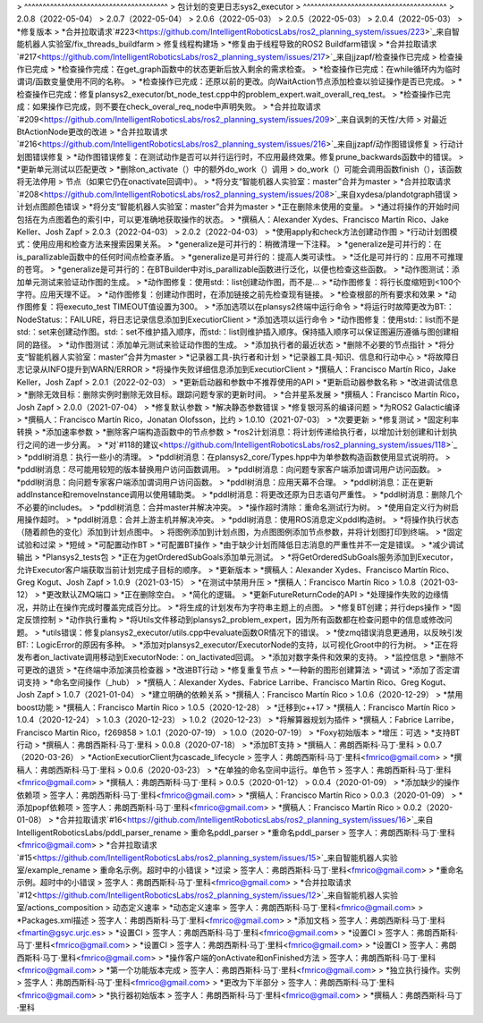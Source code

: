 > ^^^^^^^^^^^^^^^^^^^^^^^^^^^^^^^^^^^^^^^
> 包计划的变更日志sys2_executor
> ^^^^^^^^^^^^^^^^^^^^^^^^^^^^^^^^^^^^^^^
> 2.0.8（2022-05-04）
> 2.0.7（2022-05-04）
> 2.0.6（2022-05-03）
> 2.0.5（2022-05-03）
> 2.0.4（2022-05-03）
> *修复版本
> *合并拉取请求`#223<https://github.com/IntelligentRoboticsLabs/ros2_planning_system/issues/223>`_来自智能机器人实验室/fix_threads_buildfarm
> 修复线程构建场
> *修复由于线程导致的ROS2 Buildfarm错误
> *合并拉取请求`#217<https://github.com/IntelligentRoboticsLabs/ros2_planning_system/issues/217>`_来自jjzapf/检查操作已完成
> 检查操作已完成
> *检查操作完成：在get_graph函数中的状态更新后放入剩余的需求检查。
> *检查操作已完成：在while循环内为临时谓词/函数变量使用不同的名称。
> *检查操作已完成：还原以前的更改。向WaitAction节点添加检查以验证操作是否已完成。
> *检查操作已完成：修复plansys2_executor/bt_node_test.cpp中的problem_expert.wait_overall_req_test。
> *检查操作已完成：如果操作已完成，则不要在check_overal_req_node中声明失败。
> *合并拉取请求`#209<https://github.com/IntelligentRoboticsLabs/ros2_planning_system/issues/209>`_来自讽刺的天性/大师
> 对最近BtActionNode更改的改进
> *合并拉取请求`#216<https://github.com/IntelligentRoboticsLabs/ros2_planning_system/issues/216>`_来自jjzapf/动作图错误修复
> 行动计划图错误修复
> *动作图错误修复：在测试动作是否可以并行运行时，不应用最终效果。修复prune_backwards函数中的错误。
> *更新单元测试以匹配更改
> *删除on_activate（）中的额外do_work（）调用
> do_work（）可能会调用函数finish（），该函数将无法停用
> 节点（如果它仍在onactivate回调中）。
> *将分支“智能机器人实验室：master”合并为master
> *合并拉取请求`#208<https://github.com/IntelligentRoboticsLabs/ros2_planning_system/issues/208>`_来自xydesa/plandotgraph错误
> 计划点图颜色错误
> *将分支“智能机器人实验室：master”合并为master
> *正在删除未使用的变量。
> *通过将操作的开始时间包括在为点图着色的索引中，可以更准确地获取操作的状态。
> *撰稿人：Alexander Xydes、Francisco Martín Rico、Jake Keller、Josh Zapf
> 2.0.3（2022-04-03）
> 2.0.2（2022-04-03）
> *使用apply和check方法创建动作图
> *行动计划图模式：使用应用和检查方法来搜索因果关系。
> *generalize是可并行的：稍微清理一下注释。
> *generalize是可并行的：在is_parallizable函数中的任何时间点检查矛盾。
> *generalize是可并行的：提高人类可读性。
> *泛化是可并行的：应用不可推理的苍穹。
> *generalize是可并行的：在BTBuilder中对is_parallizable函数进行泛化，以便也检查这些函数。
> *动作图测试：添加单元测试来验证动作图的生成。
> *动作图修复：使用std:：list创建动作图，而不是…
> *动作图修复：将行长度缩短到<100个字符。应用天理不证。
> *动作图修复：创建动作图时，在添加链接之前先检查现有链接。
> *检查根部的所有要求和效果
> *动作图修复：将executo_test TIMEOUT值设置为300。
> *添加选项以在plansys2终端中运行命令
> *将运行时故障更改为BT:：NodeStatus:：FAILURE，将日志记录信息添加到ExecutiorClient
> *添加选项以运行命令
> *动作图修复：使用std:：list而不是std:：set来创建动作图。std:：set不维护插入顺序，而std:：list则维护插入顺序。保持插入顺序可以保证图遍历遵循与图创建相同的路径。
> *动作图测试：添加单元测试来验证动作图的生成。
> *添加执行者的最近状态
> *删除不必要的节点指针
> *将分支“智能机器人实验室：master”合并为master
> *记录器工具-执行者和计划
> *记录器工具-知识、信息和行动中心
> *将故障日志记录从INFO提升到WARN/ERROR
> *将操作失败详细信息添加到ExecutiorClient
> *撰稿人：Francisco Martín Rico，Jake Keller，Josh Zapf
> 2.0.1（2022-02-03）
> *更新启动器和参数中不推荐使用的API
> *更新启动器参数名称
> *改进调试信息
> *删除无效目标：删除实例时删除无效目标。跟踪问题专家的更新时间。
> *合并星系发展
> *撰稿人：Francisco Martín Rico，Josh Zapf
> 2.0.0（2021-07-04）
> *修复默认参数
> *解决静态参数错误
> *修复银河系的编译问题
> *为ROS2 Galactic编译
> *撰稿人：Francisco Martín Rico，Jonatan Olofsson，比约
> 1.0.10（2021-07-03）
> *次要更新
> *修复测试
> *固定利率转换
> *添加速率参数
> *删除客户端构造函数中的节点参数
> *ros2计划消息：将计划传递给执行者，以增加计划创建和计划执行之间的进一步分离。
> *对`#118的建议<https://github.com/IntelligentRoboticsLabs/ros2_planning_system/issues/118>`_
> *pddl树消息：执行一些小的清理。
> *pddl树消息：在plansys2_core/Types.hpp中为单参数构造函数使用显式说明符。
> *pddl树消息：尽可能用较短的版本替换用户访问函数调用。
> *pddl树消息：向问题专家客户端添加谓词用户访问函数。
> *pddl树消息：向问题专家客户端添加谓词用户访问函数。
> *pddl树消息：应用天幕不合理。
> *pddl树消息：正在更新addInstance和removeInstance调用以使用辅助类。
> *pddl树消息：将更改还原为日志语句严重性。
> *pddl树消息：删除几个不必要的includes。
> *pddl树消息：合并master并解决冲突。
> *操作超时清除：重命名测试行为树。
> *使用自定义行为树启用操作超时。
> *pddl树消息：合并上游主机并解决冲突。
> *pddl树消息：使用ROS消息定义pddl构造树。
> *将操作执行状态（随着颜色的变化）添加到计划点图中。
> 将图例添加到计划点图，为点图图例添加节点参数，并将计划图打印到终端。
> *固定试验和过梁
> *短绒
> *可配置动作BT
> *可配置BT操作
> *由于缺少计划而降低日志消息的严重性并不一定是错误。
> *减少调试输出
> *Plansys2_tests包
> *正在为getOrderedSubGoals添加单元测试。
> *将GetOrderedSubGoals服务添加到Executor，允许Executor客户端获取当前计划完成子目标的顺序。
> *更新版本
> *撰稿人：Alexander Xydes、Francisco Martín Rico、Greg Kogut、Josh Zapf
> 1.0.9（2021-03-15）
> *在测试中禁用升压
> *撰稿人：Francisco Martín Rico
> 1.0.8（2021-03-12）
> *更改默认ZMQ端口
> *正在删除空白。
> *简化的逻辑。
> *更新FutureReturnCode的API
> *处理操作失败的边缘情况，并防止在操作完成时覆盖完成百分比。
> *将生成的计划发布为字符串主题上的点图。
> *修复BT创建；并行deps操作
> *固定反馈控制
> *动作执行重构
> *将Utils文件移动到plansys2_problem_expert，因为所有函数都在检查问题中的信息或修改问题。
> *utils错误：修复plansys2_executor/utils.cpp中evaluate函数OR情况下的错误。
> *使zmq错误消息更通用，以反映引发BT:：LogicError的原因有多种。
> *添加对plansys2_executor/ExecutorNode的支持，以可视化Groot中的行为树。
> *正在将发布者on_lactivate调用移动到ExecutorNode:：on_lactivated回调。
> *添加对数字条件和效果的支持。
> *监控信息
> *删除不可更改的退货
> *在终端中添加演员检查器
> *改进BT行动
> *修复重复节点
> *一种新的图形创建算法
> *调试
> *添加了否定谓词支持
> *命名空间操作（_hub）
> *撰稿人：Alexander Xydes、Fabrice Larribe、Francisco Martin Rico、Greg Kogut、Josh Zapf
> 1.0.7（2021-01-04）
> *建立明确的依赖关系
> *撰稿人：Francisco Martín Rico
> 1.0.6（2020-12-29）
> *禁用boost功能
> *撰稿人：Francisco Martín Rico
> 1.0.5（2020-12-28）
> *迁移到c++17
> *撰稿人：Francisco Martín Rico
> 1.0.4（2020-12-24）
> 1.0.3（2020-12-23）
> 1.0.2（2020-12-23）
> *将解算器规划为插件
> *撰稿人：Fabrice Larribe，Francisco Martin Rico，f269858
> 1.0.1（2020-07-19）
> 1.0.0（2020-07-19）
> *Foxy初始版本
> *增压：可选
> *支持BT行动
> *撰稿人：弗朗西斯科·马丁·里科
> 0.0.8（2020-07-18）
> *添加BT支持
> *撰稿人：弗朗西斯科·马丁·里科
> 0.0.7（2020-03-26）
> *ActionExecutiorClient为cascade_lifecycle
> 签字人：弗朗西斯科·马丁·里科<fmrico@gmail.com>
> *撰稿人：弗朗西斯科·马丁·里科
> 0.0.6（2020-03-23）
> *在单独的命名空间中运行。单色节
> 签字人：弗朗西斯科·马丁·里科<fmrico@gmail.com>
> *撰稿人：弗朗西斯科·马丁·里科
> 0.0.5（2020-01-12）
> 0.0.4（2020-01-09）
> *添加缺少的操作依赖项
> 签字人：弗朗西斯科·马丁·里科<fmrico@gmail.com>
> *撰稿人：Francisco Martín Rico
> 0.0.3（2020-01-09）
> *添加popf依赖项
> 签字人：弗朗西斯科·马丁·里科<fmrico@gmail.com>
> *撰稿人：Francisco Martín Rico
> 0.0.2（2020-01-08）
> *合并拉取请求`#16<https://github.com/IntelligentRoboticsLabs/ros2_planning_system/issues/16>`_来自IntelligentRoboticsLabs/pddl_parser_rename
> 重命名pddl_parser
> *重命名pddl_parser
> 签字人：弗朗西斯科·马丁·里科<fmrico@gmail.com>
> *合并拉取请求`#15<https://github.com/IntelligentRoboticsLabs/ros2_planning_system/issues/15>`_来自智能机器人实验室/example_rename
> 重命名示例。超时中的小错误
> *过梁
> 签字人：弗朗西斯科·马丁·里科<fmrico@gmail.com>
> *重命名示例。超时中的小错误
> 签字人：弗朗西斯科·马丁·里科<fmrico@gmail.com>
> *合并拉取请求`#12<https://github.com/IntelligentRoboticsLabs/ros2_planning_system/issues/12>`_来自智能机器人实验室/actions_composition
> 动态定义速率
> *动态定义速率
> 签字人：弗朗西斯科·马丁·里科<fmrico@gmail.com>
> *Packages.xml描述
> 签字人：弗朗西斯科·马丁·里科<fmrico@gmail.com>
> *添加文档
> 签字人：弗朗西斯科·马丁·里科<fmartin@gsyc.urjc.es>
> *设置CI
> 签字人：弗朗西斯科·马丁·里科<fmrico@gmail.com>
> *设置CI
> 签字人：弗朗西斯科·马丁·里科<fmrico@gmail.com>
> *设置CI
> 签字人：弗朗西斯科·马丁·里科<fmrico@gmail.com>
> *设置CI
> 签字人：弗朗西斯科·马丁·里科<fmrico@gmail.com>
> *操作客户端的onActivate和onFinished方法
> 签字人：弗朗西斯科·马丁·里科<fmrico@gmail.com>
> *第一个功能版本完成
> 签字人：弗朗西斯科·马丁·里科<fmrico@gmail.com>
> *独立执行操作。实例
> 签字人：弗朗西斯科·马丁·里科<fmrico@gmail.com>
> *更改为下半部分
> 签字人：弗朗西斯科·马丁·里科<fmrico@gmail.com>
> *执行器初始版本
> 签字人：弗朗西斯科·马丁·里科<fmrico@gmail.com>
> *撰稿人：弗朗西斯科·马丁·里科
